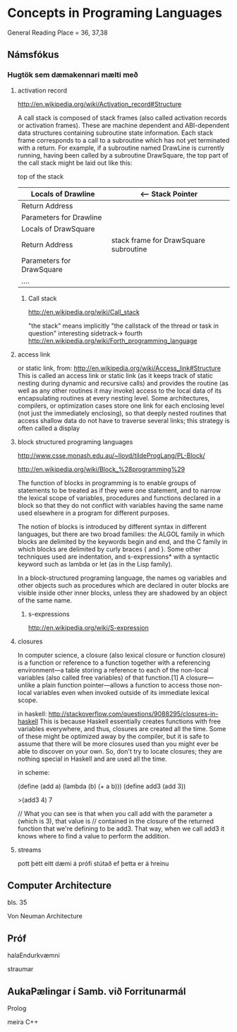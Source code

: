 * Concepts in Programing Languages

General Reading Place = 36, 37,38

** Námsfókus

*** Hugtök sem dæmakennari mælti með
**** activation record
http://en.wikipedia.org/wiki/Activation_record#Structure

A call stack is composed of stack frames (also called activation records or activation 
frames). These are machine dependent and ABI-dependent data structures containing 
subroutine state information. Each stack frame corresponds to a call to a subroutine 
which has not yet terminated with a return. For example, if a subroutine named DrawLine 
is currently running, having been called by a subroutine DrawSquare, the top part of 
the call stack might be laid out like this:


top of the stack
| Locals of Drawline        |  <-- Stack Pointer
|---------------------------|
| Return Address            |
|---------------------------|  <-- Frame Pointer
| Parameters for Drawline   |
|---------------------------|
|---------------------------|  \
| Locals of DrawSquare      |   
|---------------------------|
| Return Address            |     stack frame for DrawSquare subroutine
|---------------------------|
| Parameters for DrawSquare |
|---------------------------|  /
|---------------------------|
| ....                      |


***** Call stack
http://en.wikipedia.org/wiki/Call_stack

"the stack" means implicitly "the callstack of the thread or task in question"
interesting sidetrack->
                         fourth
http://en.wikipedia.org/wiki/Forth_programming_language



**** access link
or static link,
from:
http://en.wikipedia.org/wiki/Access_link#Structure
This is called an access link or static link (as it keeps track of static nesting
during dynamic and recursive calls) and provides the routine (as well as any other 
routines it may invoke) access to the local data of its encapsulating routines at 
every nesting level. Some architectures, compilers, or optimization cases store one 
link for each enclosing level (not just the immediately enclosing), so that deeply 
nested routines that access shallow data do not have to traverse several links; this 
strategy is often called a display

**** block structured programing languages
http://www.csse.monash.edu.au/~lloyd/tildeProgLang/PL-Block/

http://en.wikipedia.org/wiki/Block_%28programming%29

The function of blocks in programming is to enable groups of statements to be 
treated as if they were one statement, and to narrow the lexical scope of variables, 
procedures and functions declared in a block so that they do not conflict with 
variables having the same name used elsewhere in a program for different purposes.

The notion of blocks is introduced by different syntax in different languages, but 
there are two broad families: the ALGOL family in which blocks are delimited by the 
keywords begin and end, and the C family in which blocks are delimited by curly 
braces { and }. Some other techniques used are indentation, and s-expressions* with a 
syntactic keyword such as lambda or let (as in the Lisp family).


In a block-structured programing language, the names og variables and other objects 
such as procedures which are declared in outer blocks are visible inside other inner
blocks, unless they are shadowed by an object of the same name.



***** s-expressions
http://en.wikipedia.org/wiki/S-expression


**** closures

In computer science, a closure (also lexical closure or function closure) is a function 
or reference to a function together with a referencing environment—a table storing a 
reference to each of the non-local variables (also called free variables) of that 
function.[1] A closure—unlike a plain function pointer—allows a function to access 
those non-local variables even when invoked outside of its immediate lexical scope.

in haskell:
http://stackoverflow.com/questions/9088295/closures-in-haskell
This is because Haskell essentially creates functions with free variables everywhere, 
and thus, closures are created all the time. Some of these might be optimized away by the 
compiler, but it is safe to assume that there will be more closures used than you might 
ever be able to discover on your own.
So, don't try to locate closures; they are nothing special in Haskell and are used all the time.

in scheme:

(define (add a)
  (lambda (b)
    (+ a b)))
(define add3 (add 3))

>(add3 4)
7


// What you can see is that when you call add with the parameter a (which is 3), that value is 
// contained in the closure of the returned function that we're defining to be add3. That way, 
when we call add3 it knows where to find a value to perform the addition.

**** streams
pott þétt eitt dæmi á prófi stútað ef þetta er á hreinu

** Computer Architecture
bls. 35

Von Neuman Architecture


** Próf

halaEndurkvæmni

straumar



** AukaPælingar í Samb. við Forritunarmál
Prolog

meira C++
